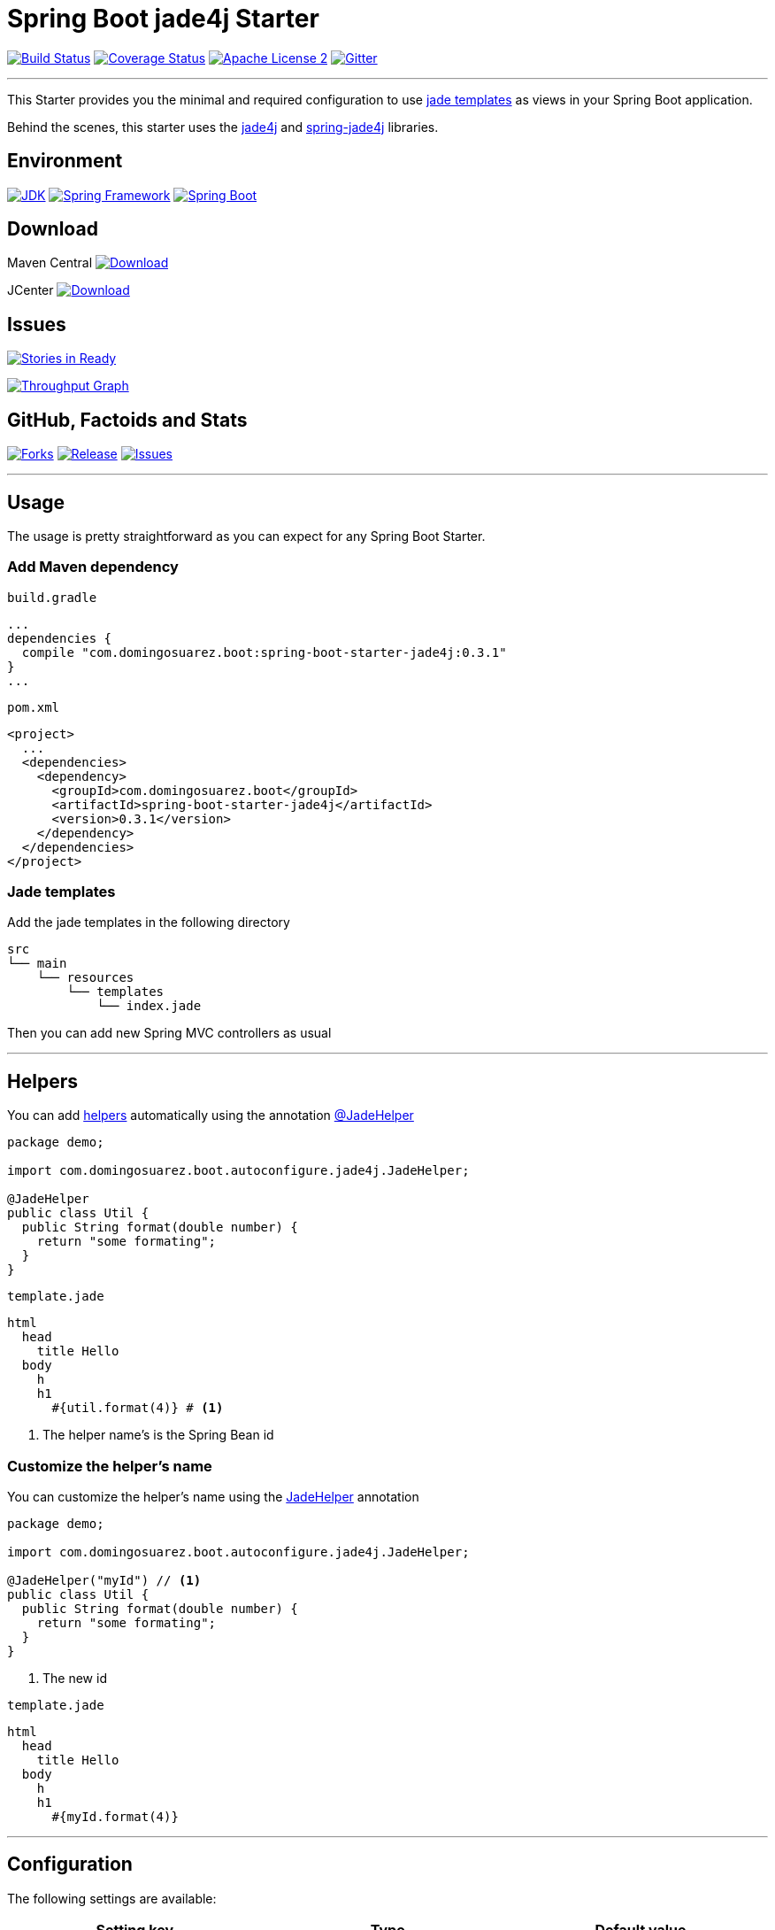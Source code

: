= Spring Boot jade4j Starter

// image:https://dl.dropboxusercontent.com/u/3942208/spring-jade-100x100.png[Logo]

image:https://img.shields.io/travis/domix/spring-boot-starter-jade4j/master.svg?style=flat["Build Status", link="https://travis-ci.org/domix/spring-boot-starter-jade4j"]
image:https://img.shields.io/coveralls/domix/spring-boot-starter-jade4j/master.svg?style=flat["Coverage Status", link="https://coveralls.io/r/domix/spring-boot-starter-jade4j"]
image:https://img.shields.io/badge/license-ASF2-blue.svg?style=flat["Apache License 2", link="http://www.apache.org/licenses/LICENSE-2.0.txt"]
image:https://badges.gitter.im/Join%20Chat.svg["Gitter", link="https://gitter.im/domix/spring-boot-starter-jade4j?utm_source=badge&utm_medium=badge&utm_campaign=pr-badge&utm_content=badge"]

---

This Starter provides you the minimal and required configuration to use http://jade-lang.com/[jade templates] as views in your Spring Boot application.

Behind the scenes, this starter uses the https://github.com/neuland/jade4j[jade4j] and https://github.com/neuland/spring-jade4j[spring-jade4j] libraries.

== Environment

image:https://img.shields.io/badge/JDK-7.0+-F30000.svg?style=flat["JDK", link="http://www.oracle.com/technetwork/java/javase/downloads/jdk7-downloads-1880260.html"]
image:https://img.shields.io/badge/Spring%20Framework-4.2.x-green.svg?style=flat&["Spring Framework", link="http://docs.spring.io/spring/docs/4.2.x/spring-framework-reference/htmlsingle/"]
image:https://img.shields.io/badge/Spring%20Boot-1.3.0.M5-green.svg?style=flat&["Spring Boot", link="http://docs.spring.io/spring-boot/docs/1.3.0.M5/reference/htmlsingle/"]

== Download

Maven Central
image:https://maven-badges.herokuapp.com/maven-central/com.domingosuarez.boot/spring-boot-starter-jade4j/badge.svg?style=flat["Download",link="https://maven-badges.herokuapp.com/maven-central/com.domingosuarez.boot/spring-boot-starter-jade4j"]

JCenter
image:https://api.bintray.com/packages/domix/spring-boot/spring-boot-starter-jade4j/images/download.svg["Download", link="https://bintray.com/domix/spring-boot/spring-boot-starter-jade4j/_latestVersion"]

== Issues

image:https://badge.waffle.io/domix/spring-boot-starter-jade4j.svg?label=ready&title=Ready["Stories in Ready", link="http://waffle.io/domix/spring-boot-starter-jade4j"]


image:https://graphs.waffle.io/domix/spring-boot-starter-jade4j/throughput.svg["Throughput Graph", link="https://waffle.io/domix/spring-boot-starter-jade4j/metrics"]



== GitHub, Factoids and Stats

image:https://img.shields.io/github/forks/domix/spring-boot-starter-jade4j.svg?style=flat["Forks", link="https://github.com/domix/spring-boot-starter-jade4j/network"]
image:https://img.shields.io/github/release/domix/spring-boot-starter-jade4j.svg?style=flat["Release", link="https://github.com/domix/spring-boot-starter-jade4j/releases"]
image:https://img.shields.io/github/issues/domix/spring-boot-starter-jade4j.svg?style=flat["Issues", link="https://github.com/domix/spring-boot-starter-jade4j/issues"]

++++
<script type="text/javascript" src="http://www.openhub.net/p/721264/widgets/project_basic_stats.js"></script>
++++

---

== Usage

The usage is pretty straightforward as you can expect for any Spring Boot Starter.


=== Add Maven dependency
`build.gradle`
[source,ruby]
----
...
dependencies {
  compile "com.domingosuarez.boot:spring-boot-starter-jade4j:0.3.1"
}
...
----


`pom.xml`
[source,xml]
----
<project>
  ...
  <dependencies>
    <dependency>
      <groupId>com.domingosuarez.boot</groupId>
      <artifactId>spring-boot-starter-jade4j</artifactId>
      <version>0.3.1</version>
    </dependency>
  </dependencies>
</project>
----

=== Jade templates
Add the jade templates in the following directory
[indent=0]
----
  src
  └── main
      └── resources
          └── templates
              └── index.jade
----

Then you can add new Spring MVC controllers as usual

---

== Helpers
You can add https://github.com/neuland/jade4j#helpers[helpers] automatically using the annotation https://github.com/domix/spring-boot-starter-jade4j/blob/master/src/main/java/com/domingosuarez/boot/autoconfigure/jade4j/JadeHelper.java[@JadeHelper]

[source,java]
----
package demo;

import com.domingosuarez.boot.autoconfigure.jade4j.JadeHelper;

@JadeHelper
public class Util {
  public String format(double number) {
    return "some formating";
  }
}
----

`template.jade`
----
html
  head
    title Hello
  body
    h
    h1
      #{util.format(4)} # <1>
----
<1> The helper name's is the Spring Bean id


=== Customize the helper's name
You can customize the helper's name using the https://github.com/domix/spring-boot-starter-jade4j/blob/master/src/main/java/com/domingosuarez/boot/autoconfigure/jade4j/JadeHelper.java[JadeHelper] annotation
[source,java]
----
package demo;

import com.domingosuarez.boot.autoconfigure.jade4j.JadeHelper;

@JadeHelper("myId") // <1>
public class Util {
  public String format(double number) {
    return "some formating";
  }
}
----
<1> The new id

`template.jade`
----
html
  head
    title Hello
  body
    h
    h1
      #{myId.format(4)}
----

---

== Configuration

The following settings are available:

[format="csv", options="header"]
|===
Setting key, Type, Default value
spring.jade4j.checkTemplateLocation, Boolean, true
spring.jade4j.prefix, String, 'classpath:/templates/'
spring.jade4j.suffix, String, '.jade'
spring.jade4j.encoding, String, 'UTF-8'
spring.jade4j.caching, Boolean, true
spring.jade4j.prettyPrint, Boolean, false
spring.jade4j.mode, String, 'HTML'
spring.jade4j.contentType, String, 'text/html'
spring.jade4j.resolver.order, Integer, Ordered.LOWEST_PRECEDENCE - 50
|===

---

== Complete demo application

Please take a look into this https://github.com/domix/spring-boot-starter-jade4j-showcase[application] if you want to checkout a fully application.
